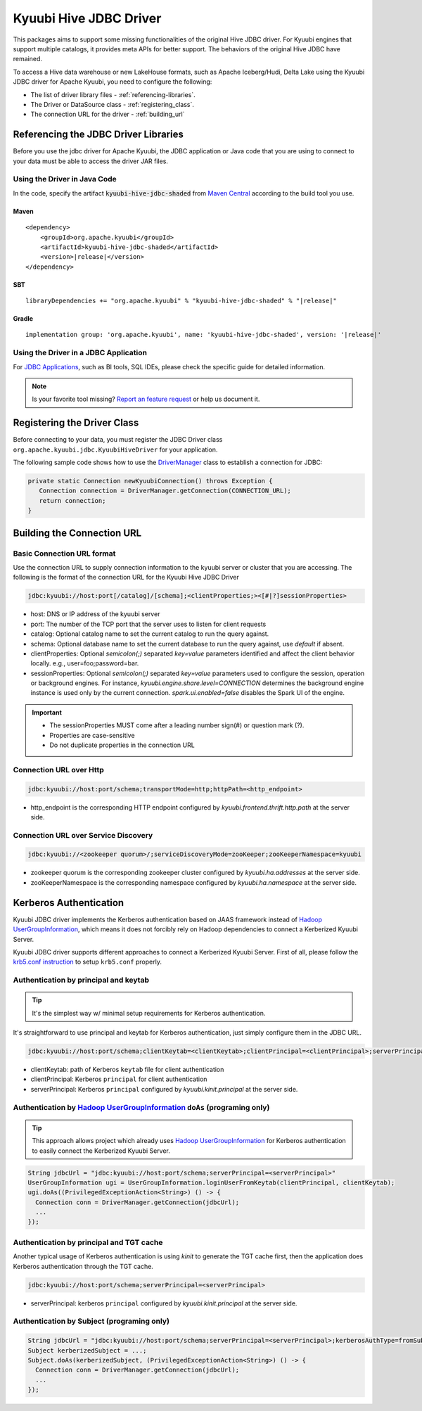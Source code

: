 .. Licensed to the Apache Software Foundation (ASF) under one or more
   contributor license agreements.  See the NOTICE file distributed with
   this work for additional information regarding copyright ownership.
   The ASF licenses this file to You under the Apache License, Version 2.0
   (the "License"); you may not use this file except in compliance with
   the License.  You may obtain a copy of the License at

..    http://www.apache.org/licenses/LICENSE-2.0

.. Unless required by applicable law or agreed to in writing, software
   distributed under the License is distributed on an "AS IS" BASIS,
   WITHOUT WARRANTIES OR CONDITIONS OF ANY KIND, either express or implied.
   See the License for the specific language governing permissions and
   limitations under the License.

Kyuubi Hive JDBC Driver
=======================

.. versionadded:: 1.4.0
   Kyuubi community maintains a forked Hive JDBC driver module and provides both shaded and non-shaded packages.

This packages aims to support some missing functionalities of the original Hive JDBC driver.
For Kyuubi engines that support multiple catalogs, it provides meta APIs for better support.
The behaviors of the original Hive JDBC have remained.

To access a Hive data warehouse or new LakeHouse formats, such as Apache Iceberg/Hudi, Delta Lake using the Kyuubi JDBC driver
for Apache Kyuubi, you need to configure the following:

- The list of driver library files - :ref:`referencing-libraries`.
- The Driver or DataSource class - :ref:`registering_class`.
- The connection URL for the driver - :ref:`building_url`

.. _referencing-libraries:

Referencing the JDBC Driver Libraries
-------------------------------------

Before you use the jdbc driver for Apache Kyuubi, the JDBC application or Java code that
you are using to connect to your data must be able to access the driver JAR files.

Using the Driver in Java Code
*****************************

In the code, specify the artifact :code:`kyuubi-hive-jdbc-shaded` from `Maven Central`_ according to the build tool you use.

Maven
^^^^^

.. parsed-literal::

   <dependency>
       <groupId>org.apache.kyuubi</groupId>
       <artifactId>kyuubi-hive-jdbc-shaded</artifactId>
       <version>\ |release|\</version>
   </dependency>

SBT
^^^

.. parsed-literal::

   libraryDependencies += "org.apache.kyuubi" % "kyuubi-hive-jdbc-shaded" % "\ |release|\"


Gradle
^^^^^^

.. parsed-literal::

   implementation group: 'org.apache.kyuubi', name: 'kyuubi-hive-jdbc-shaded', version: '\ |release|\'

Using the Driver in a JDBC Application
**************************************

For `JDBC Applications`_, such as BI tools, SQL IDEs, please check the specific guide for detailed information.

.. note:: Is your favorite tool missing?
   `Report an feature request <https://kyuubi.apache.org/issue_tracking.html>`_ or help us document it.

.. _registering_class:

Registering the Driver Class
----------------------------

Before connecting to your data, you must register the JDBC Driver class ``org.apache.kyuubi.jdbc.KyuubiHiveDriver`` for
your application.

The following sample code shows how to use the `DriverManager`_ class to establish a
connection for JDBC:

.. code-block:: java

   private static Connection newKyuubiConnection() throws Exception {
      Connection connection = DriverManager.getConnection(CONNECTION_URL);
      return connection;
   }

.. _building_url:

Building the Connection URL
---------------------------

Basic Connection URL format
***************************

Use the connection URL to supply connection information to the kyuubi server or cluster that you are
accessing. The following is the format of the connection URL for the Kyuubi Hive JDBC Driver

.. code-block::

   jdbc:kyuubi://host:port[/catalog]/[schema];<clientProperties;><[#|?]sessionProperties>

- host: DNS or IP address of the kyuubi server
- port: The number of the TCP port that the server uses to listen for client requests
- catalog: Optional catalog name to set the current catalog to run the query against.
- schema: Optional database name to set the current database to run the query against, use `default` if absent.
- clientProperties: Optional `semicolon(;)` separated `key=value` parameters identified and affect the client behavior locally. e.g., user=foo;password=bar.
- sessionProperties: Optional `semicolon(;)` separated `key=value` parameters used to configure the session, operation or background engines.
  For instance, `kyuubi.engine.share.level=CONNECTION` determines the background engine instance is used only by the current connection. `spark.ui.enabled=false` disables the Spark UI of the engine.

.. important::
   - The sessionProperties MUST come after a leading number sign(#) or question mark (?).
   - Properties are case-sensitive
   - Do not duplicate properties in the connection URL

Connection URL over Http
************************

.. versionadded:: 1.6.0

.. code-block::

   jdbc:kyuubi://host:port/schema;transportMode=http;httpPath=<http_endpoint>

- http_endpoint is the corresponding HTTP endpoint configured by `kyuubi.frontend.thrift.http.path` at the server side.

Connection URL over Service Discovery
*************************************

.. code-block::

   jdbc:kyuubi://<zookeeper quorum>/;serviceDiscoveryMode=zooKeeper;zooKeeperNamespace=kyuubi

- zookeeper quorum is the corresponding zookeeper cluster configured by `kyuubi.ha.addresses` at the server side.
- zooKeeperNamespace is the corresponding namespace configured by `kyuubi.ha.namespace` at the server side.

Kerberos Authentication
-----------------------

.. versionadded:: 1.6.0

Kyuubi JDBC driver implements the Kerberos authentication based on JAAS framework instead of `Hadoop UserGroupInformation`_,
which means it does not forcibly rely on Hadoop dependencies to connect a Kerberized Kyuubi Server.

Kyuubi JDBC driver supports different approaches to connect a Kerberized Kyuubi Server. First of all, please follow
the `krb5.conf instruction`_ to setup ``krb5.conf`` properly.

Authentication by principal and keytab
**************************************

.. tip::

   It's the simplest way w/ minimal setup requirements for Kerberos authentication.

It's straightforward to use principal and keytab for Kerberos authentication, just simply configure them in the JDBC URL.

.. code-block::

   jdbc:kyuubi://host:port/schema;clientKeytab=<clientKeytab>;clientPrincipal=<clientPrincipal>;serverPrincipal=<serverPrincipal>

- clientKeytab: path of Kerberos ``keytab`` file for client authentication
- clientPrincipal: Kerberos ``principal`` for client authentication
- serverPrincipal: Kerberos ``principal`` configured by `kyuubi.kinit.principal` at the server side.

Authentication by `Hadoop UserGroupInformation`_ ``doAs`` (programing only)
***************************************************************************

.. versionadded:: 1.7.1

.. tip::

  This approach allows project which already uses `Hadoop UserGroupInformation`_ for Kerberos authentication to easily
  connect the Kerberized Kyuubi Server.

.. code-block::

  String jdbcUrl = "jdbc:kyuubi://host:port/schema;serverPrincipal=<serverPrincipal>"
  UserGroupInformation ugi = UserGroupInformation.loginUserFromKeytab(clientPrincipal, clientKeytab);
  ugi.doAs((PrivilegedExceptionAction<String>) () -> {
    Connection conn = DriverManager.getConnection(jdbcUrl);
    ...
  });

Authentication by principal and TGT cache
*****************************************

Another typical usage of Kerberos authentication is using `kinit` to generate the TGT cache first, then the application
does Kerberos authentication through the TGT cache.

.. code-block::

   jdbc:kyuubi://host:port/schema;serverPrincipal=<serverPrincipal>

- serverPrincipal: kerberos ``principal`` configured by `kyuubi.kinit.principal` at the server side.

Authentication by Subject (programing only)
*******************************************

.. code-block:: java

   String jdbcUrl = "jdbc:kyuubi://host:port/schema;serverPrincipal=<serverPrincipal>;kerberosAuthType=fromSubject"
   Subject kerberizedSubject = ...;
   Subject.doAs(kerberizedSubject, (PrivilegedExceptionAction<String>) () -> {
     Connection conn = DriverManager.getConnection(jdbcUrl);
     ...
   });


.. _Maven Central: https://mvnrepository.com/artifact/org.apache.kyuubi/kyuubi-hive-jdbc-shaded
.. _JDBC Applications: ../bi_tools/index.html
.. _DriverManager: https://docs.oracle.com/javase/8/docs/api/java/sql/DriverManager.html
.. _Hadoop UserGroupInformation: https://hadoop.apache.org/docs/stable/api/org/apache/hadoop/security/UserGroupInformation.html
.. _krb5.conf instruction: https://docs.oracle.com/javase/8/docs/technotes/guides/security/jgss/tutorials/KerberosReq.html

